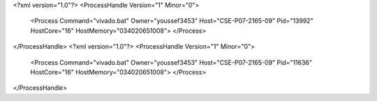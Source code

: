 <?xml version="1.0"?>
<ProcessHandle Version="1" Minor="0">
    <Process Command="vivado.bat" Owner="youssef3453" Host="CSE-P07-2165-09" Pid="13992" HostCore="16" HostMemory="034020651008">
    </Process>
</ProcessHandle>
<?xml version="1.0"?>
<ProcessHandle Version="1" Minor="0">
    <Process Command="vivado.bat" Owner="youssef3453" Host="CSE-P07-2165-09" Pid="11636" HostCore="16" HostMemory="034020651008">
    </Process>
</ProcessHandle>
